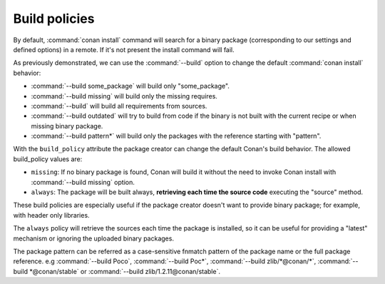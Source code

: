 Build policies
==============

By default, :command:`conan install` command will search for a binary package (corresponding to our settings and defined options) in a remote.
If it's not present the install command will fail.

As previously demonstrated, we can use the :command:`--build` option to change the default :command:`conan install` behavior:

- :command:`--build some_package` will build only "some_package".
- :command:`--build missing` will build only the missing requires.
- :command:`--build` will build all requirements from sources.
- :command:`--build outdated` will try to build from code if the binary is not built with the current recipe or when missing binary package.
- :command:`--build pattern*` will build only the packages with the reference starting with "pattern".

With the ``build_policy`` attribute the package creator can change the default Conan's build behavior. The allowed build_policy values are:

- ``missing``: If no binary package is found, Conan will build it without the need to invoke Conan install with :command:`--build missing`
  option.
- ``always``: The package will be built always, **retrieving each time the source code** executing the "source" method.

.. code-block:: python
   :emphasize-lines: 6

    class PocoTimerConan(ConanFile):
        settings = "os", "compiler", "build_type", "arch"
        requires = "Poco/1.7.8p3@pocoproject/stable" # comma-separated list of requirements
        generators = "cmake", "gcc", "txt"
        default_options = {"Poco:shared": True, "OpenSSL:shared": True}
        build_policy = "always" # "missing"

These build policies are especially useful if the package creator doesn't want to provide binary package; for example, with header only
libraries.

The ``always`` policy will retrieve the sources each time the package is installed, so it can be useful for providing a "latest" mechanism
or ignoring the uploaded binary packages.

The package pattern can be referred as a case-sensitive fnmatch pattern of the package name or the full package reference.
e.g :command:`--build Poco`, :command:`--build Poc*`, :command:`--build zlib/*@conan/*`, :command:`--build *@conan/stable` or :command:`--build zlib/1.2.11@conan/stable`.
